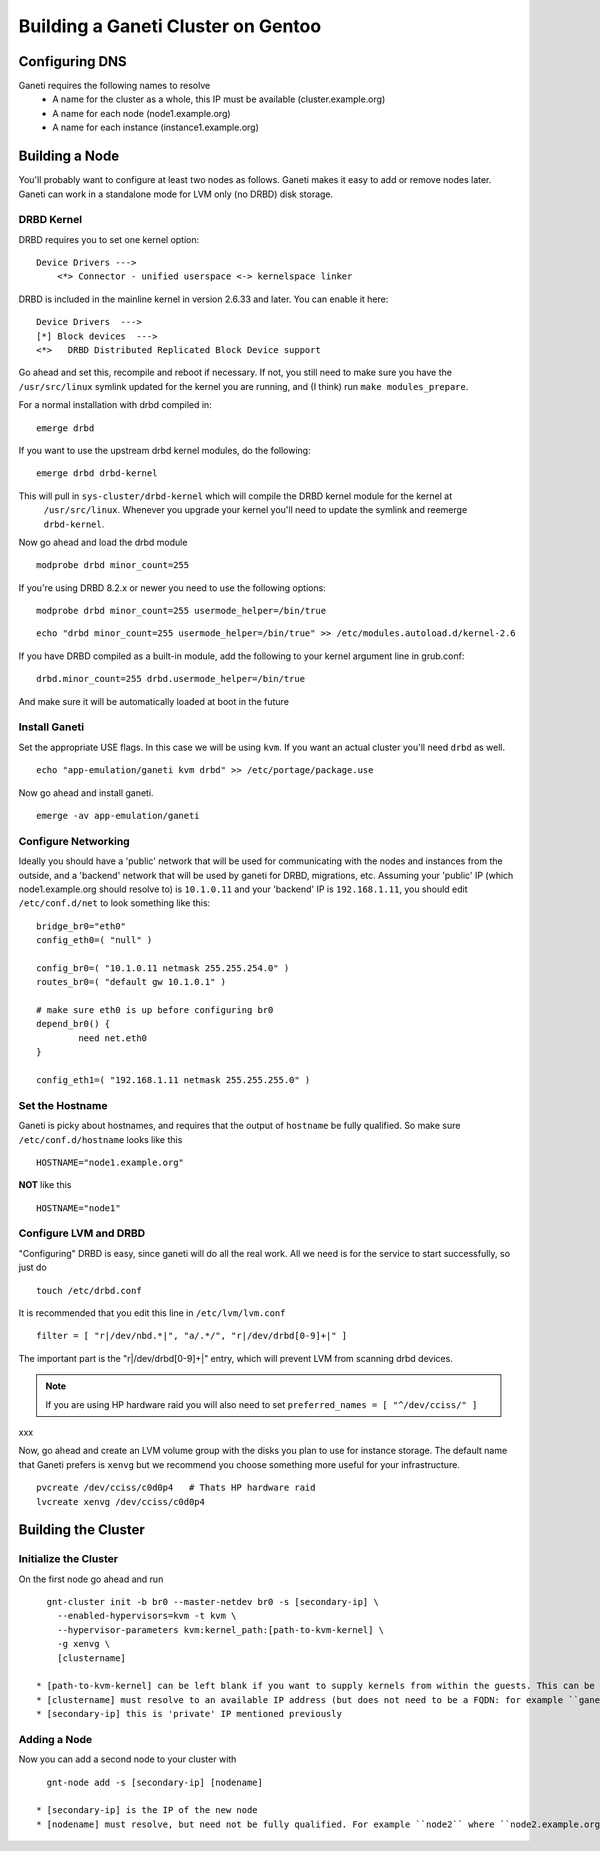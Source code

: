 
.. _source/public/ganeti/cluster_gentoo#building_a_ganeti_cluster_on_gentoo:

Building a Ganeti Cluster on Gentoo
===================================

.. _source/public/ganeti/cluster_gentoo#configuring_dns:

Configuring DNS
---------------

Ganeti requires the following names to resolve
  * A name for the cluster as a whole, this IP must be available (cluster.example.org)
  * A name for each node (node1.example.org)
  * A name for each instance (instance1.example.org)

.. _source/public/ganeti/cluster_gentoo#building_a_node:

Building a Node
---------------

You'll probably want to configure at least two nodes as follows. Ganeti makes it easy to add or remove nodes later. Ganeti can work in a standalone mode for LVM only (no DRBD) disk storage.

.. _source/public/ganeti/cluster_gentoo#drbd_kernel:

DRBD Kernel
~~~~~~~~~~~

DRBD requires you to set one kernel option:

::

    Device Drivers --->
        <*> Connector - unified userspace <-> kernelspace linker

DRBD is included in the mainline kernel in version 2.6.33 and later. You can enable it here:

::

    Device Drivers  --->
    [*] Block devices  --->
    <*>   DRBD Distributed Replicated Block Device support

Go ahead and set this, recompile and reboot if necessary. If not, you still need to make sure you have the ``/usr/src/linux`` symlink updated for the kernel you are running, and (I think) run ``make modules_prepare``.

For a normal installation with drbd compiled in:

::

    emerge drbd

If you want to use the upstream drbd kernel modules, do the following:

::

    emerge drbd drbd-kernel

This will pull in ``sys-cluster/drbd-kernel`` which will compile the DRBD kernel module for the kernel at
 ``/usr/src/linux``. Whenever you upgrade your kernel you'll need to update the symlink and reemerge ``drbd-kernel``. \
Now go ahead and load the drbd module

::

    modprobe drbd minor_count=255 

If you're using DRBD 8.2.x or newer you need to use the following options:

::

    modprobe drbd minor_count=255 usermode_helper=/bin/true

::

    echo "drbd minor_count=255 usermode_helper=/bin/true" >> /etc/modules.autoload.d/kernel-2.6

If you have DRBD compiled as a built-in module, add the following to your kernel argument line in grub.conf:

::

    drbd.minor_count=255 drbd.usermode_helper=/bin/true

And make sure it will be automatically loaded at boot in the future

.. _source/public/ganeti/cluster_gentoo#install_ganeti:

Install Ganeti
~~~~~~~~~~~~~~

Set the appropriate USE flags. In this case we will be using ``kvm``. If you want an actual cluster you'll need ``drbd`` as well.

::

    echo "app-emulation/ganeti kvm drbd" >> /etc/portage/package.use

Now go ahead and install ganeti.

::

    emerge -av app-emulation/ganeti

.. _source/public/ganeti/cluster_gentoo#configure_networking:

Configure Networking
~~~~~~~~~~~~~~~~~~~~

Ideally you should have a 'public' network that will be used for communicating with the nodes and instances from the outside, and a 'backend' network that will be used by ganeti for DRBD, migrations, etc. Assuming your 'public' IP (which node1.example.org should resolve to) is ``10.1.0.11`` and your 'backend' IP is ``192.168.1.11``, you should edit ``/etc/conf.d/net`` to look something like this:

::

    bridge_br0="eth0"
    config_eth0=( "null" )

    config_br0=( "10.1.0.11 netmask 255.255.254.0" )
    routes_br0=( "default gw 10.1.0.1" )

    # make sure eth0 is up before configuring br0
    depend_br0() {
            need net.eth0
    }

    config_eth1=( "192.168.1.11 netmask 255.255.255.0" )

.. _source/public/ganeti/cluster_gentoo#set_the_hostname:

Set the Hostname
~~~~~~~~~~~~~~~~

Ganeti is picky about hostnames, and requires that the output of ``hostname`` be fully qualified. So make sure ``/etc/conf.d/hostname`` looks like this

::

    HOSTNAME="node1.example.org"

**NOT** like this

::

    HOSTNAME="node1"

.. _source/public/ganeti/cluster_gentoo#configure_lvm_and_drbd:

Configure LVM and DRBD
~~~~~~~~~~~~~~~~~~~~~~

"Configuring" DRBD is easy, since ganeti will do all the real work. All we need is for the service to start successfully, so just do

::

    touch /etc/drbd.conf

It is recommended that you edit this line in ``/etc/lvm/lvm.conf``

::

    filter = [ "r|/dev/nbd.*|", "a/.*/", "r|/dev/drbd[0-9]+|" ]

The important part is the "r|/dev/drbd[0-9]+|" entry, which will prevent LVM from scanning drbd devices.

.. note::

    If you are using HP hardware raid you will also need to set ``preferred_names = [ "^/dev/cciss/" ]``
xxx

Now, go ahead and create an LVM volume group with the disks you plan to use for instance storage. The default name that Ganeti prefers is ``xenvg`` but we recommend you choose something more useful for your infrastructure.

::

    pvcreate /dev/cciss/c0d0p4   # Thats HP hardware raid
    lvcreate xenvg /dev/cciss/c0d0p4

.. _source/public/ganeti/cluster_gentoo#building_the_cluster:

Building the Cluster
--------------------

.. _source/public/ganeti/cluster_gentoo#initialize_the_cluster:

Initialize the Cluster
~~~~~~~~~~~~~~~~~~~~~~

On the first node go ahead and run

::

    gnt-cluster init -b br0 --master-netdev br0 -s [secondary-ip] \
      --enabled-hypervisors=kvm -t kvm \
      --hypervisor-parameters kvm:kernel_path:[path-to-kvm-kernel] \
      -g xenvg \
      [clustername]

  * [path-to-kvm-kernel] can be left blank if you want to supply kernels from within the guests. This can be changed later or on a per-instance basis.
  * [clustername] must resolve to an available IP address (but does not need to be a FQDN: for example ``ganeti`` where ``ganeti.example.org`` is the FQDN.). Ganeti will bring this IP address up on the master node, so you can always ssh to it.
  * [secondary-ip] this is 'private' IP mentioned previously

.. _source/public/ganeti/cluster_gentoo#adding_a_node:

Adding a Node
~~~~~~~~~~~~~

Now you can add a second node to your cluster with

::

    gnt-node add -s [secondary-ip] [nodename]

  * [secondary-ip] is the IP of the new node
  * [nodename] must resolve, but need not be fully qualified. For example ``node2`` where ``node2.example.org`` is the FQDN.

